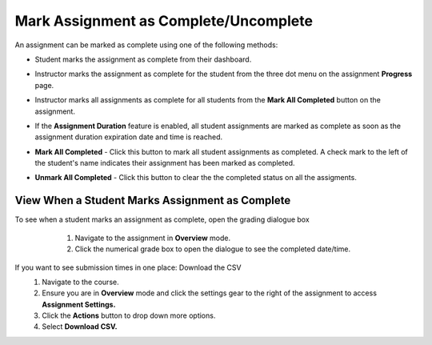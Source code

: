 .. meta::
   :description: Mark student assignments as complete or incomplete.


.. _mark-assignment-complete:

Mark Assignment as Complete/Uncomplete
======================================

An assignment can be marked as complete using one of the following methods:

- Student marks the assignment as complete from their dashboard.
- Instructor marks the assignment as complete for the student from the three dot menu on the assignment **Progress** page.
- Instructor marks all assignments as complete for all students from the **Mark All Completed** button on the assignment.
- If the **Assignment Duration** feature is enabled, all student assignments are marked as complete as soon as the assignment duration expiration date and time is reached.

- **Mark All Completed** - Click this button to mark all student assignments as completed. A check mark to the left of the student's name indicates their assignment has been marked as completed. 

  .. image:: /img/mark-as-complete.png
     :alt: Mark All As Completed

- **Unmark All Completed** - Click this button to clear the the completed status on all the assigments.

View When a Student Marks Assignment as Complete
------------------------------------------------

To see when a student marks an assignment as complete, open the grading dialogue box
    1. Navigate to the assignment in **Overview** mode. 
    2. Click the numerical grade box to open the dialogue to see the completed date/time.

    
  .. image:: /img/mark-as-complete-time.png
     :alt: Mark As Complete Time
    
If you want to see submission times in one place: Download the CSV
    1. Navigate to the course. 
    2. Ensure you are in **Overview** mode and click the settings gear to the right of the assignment to access **Assignment Settings.**
    3. Click the **Actions** button to drop down more options. 
    4. Select **Download CSV.**
    
.. image:: /img/download-csv-mark-assignment-complete.png
     :alt: Mark As Complete Time with CSV
